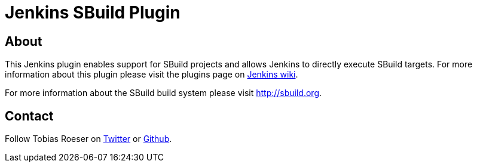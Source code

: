Jenkins SBuild Plugin
=====================

About
-----

This Jenkins plugin enables support for SBuild projects and allows Jenkins to directly execute SBuild targets.
For more information about this plugin please visit the plugins page on http://wiki.jenkins-ci.org/display/JENKINS/SBuild+Plugin[Jenkins wiki].

For more information about the SBuild build system please visit http://sbuild.org.

Contact
-------

Follow Tobias Roeser on https://twitter.com/TobiasRoeser[Twitter] or https://github.com/lefou[Github].
